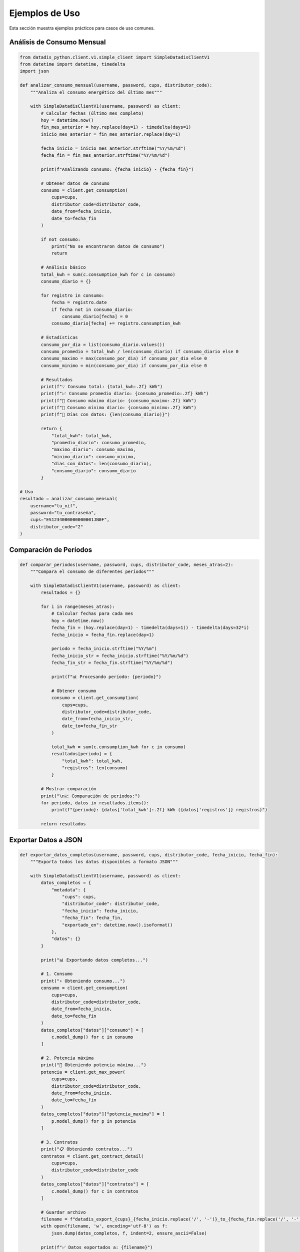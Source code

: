 Ejemplos de Uso
===============

Esta sección muestra ejemplos prácticos para casos de uso comunes.

Análisis de Consumo Mensual
----------------------------

.. code-block:: python

   from datadis_python.client.v1.simple_client import SimpleDatadisClientV1
   from datetime import datetime, timedelta
   import json

   def analizar_consumo_mensual(username, password, cups, distributor_code):
       """Analiza el consumo energético del último mes"""

       with SimpleDatadisClientV1(username, password) as client:
           # Calcular fechas (último mes completo)
           hoy = datetime.now()
           fin_mes_anterior = hoy.replace(day=1) - timedelta(days=1)
           inicio_mes_anterior = fin_mes_anterior.replace(day=1)

           fecha_inicio = inicio_mes_anterior.strftime("%Y/%m/%d")
           fecha_fin = fin_mes_anterior.strftime("%Y/%m/%d")

           print(f"Analizando consumo: {fecha_inicio} - {fecha_fin}")

           # Obtener datos de consumo
           consumo = client.get_consumption(
               cups=cups,
               distributor_code=distributor_code,
               date_from=fecha_inicio,
               date_to=fecha_fin
           )

           if not consumo:
               print("No se encontraron datos de consumo")
               return

           # Análisis básico
           total_kwh = sum(c.consumption_kwh for c in consumo)
           consumo_diario = {}

           for registro in consumo:
               fecha = registro.date
               if fecha not in consumo_diario:
                   consumo_diario[fecha] = 0
               consumo_diario[fecha] += registro.consumption_kwh

           # Estadísticas
           consumo_por_dia = list(consumo_diario.values())
           consumo_promedio = total_kwh / len(consumo_diario) if consumo_diario else 0
           consumo_maximo = max(consumo_por_dia) if consumo_por_dia else 0
           consumo_minimo = min(consumo_por_dia) if consumo_por_dia else 0

           # Resultados
           print(f"💡 Consumo total: {total_kwh:.2f} kWh")
           print(f"📈 Consumo promedio diario: {consumo_promedio:.2f} kWh")
           print(f"🔺 Consumo máximo diario: {consumo_maximo:.2f} kWh")
           print(f"🔻 Consumo mínimo diario: {consumo_minimo:.2f} kWh")
           print(f"📅 Días con datos: {len(consumo_diario)}")

           return {
               "total_kwh": total_kwh,
               "promedio_diario": consumo_promedio,
               "maximo_diario": consumo_maximo,
               "minimo_diario": consumo_minimo,
               "dias_con_datos": len(consumo_diario),
               "consumo_diario": consumo_diario
           }

   # Uso
   resultado = analizar_consumo_mensual(
       username="tu_nif",
       password="tu_contraseña",
       cups="ES1234000000000001JN0F",
       distributor_code="2"
   )

Comparación de Períodos
------------------------

.. code-block:: python

   def comparar_periodos(username, password, cups, distributor_code, meses_atras=2):
       """Compara el consumo de diferentes períodos"""

       with SimpleDatadisClientV1(username, password) as client:
           resultados = {}

           for i in range(meses_atras):
               # Calcular fechas para cada mes
               hoy = datetime.now()
               fecha_fin = (hoy.replace(day=1) - timedelta(days=1)) - timedelta(days=32*i)
               fecha_inicio = fecha_fin.replace(day=1)

               periodo = fecha_inicio.strftime("%Y/%m")
               fecha_inicio_str = fecha_inicio.strftime("%Y/%m/%d")
               fecha_fin_str = fecha_fin.strftime("%Y/%m/%d")

               print(f"📊 Procesando período: {periodo}")

               # Obtener consumo
               consumo = client.get_consumption(
                   cups=cups,
                   distributor_code=distributor_code,
                   date_from=fecha_inicio_str,
                   date_to=fecha_fin_str
               )

               total_kwh = sum(c.consumption_kwh for c in consumo)
               resultados[periodo] = {
                   "total_kwh": total_kwh,
                   "registros": len(consumo)
               }

           # Mostrar comparación
           print("\n📈 Comparación de períodos:")
           for periodo, datos in resultados.items():
               print(f"{periodo}: {datos['total_kwh']:.2f} kWh ({datos['registros']} registros)")

           return resultados

Exportar Datos a JSON
----------------------

.. code-block:: python

   def exportar_datos_completos(username, password, cups, distributor_code, fecha_inicio, fecha_fin):
       """Exporta todos los datos disponibles a formato JSON"""

       with SimpleDatadisClientV1(username, password) as client:
           datos_completos = {
               "metadata": {
                   "cups": cups,
                   "distributor_code": distributor_code,
                   "fecha_inicio": fecha_inicio,
                   "fecha_fin": fecha_fin,
                   "exportado_en": datetime.now().isoformat()
               },
               "datos": {}
           }

           print("📊 Exportando datos completos...")

           # 1. Consumo
           print("⚡ Obteniendo consumo...")
           consumo = client.get_consumption(
               cups=cups,
               distributor_code=distributor_code,
               date_from=fecha_inicio,
               date_to=fecha_fin
           )
           datos_completos["datos"]["consumo"] = [
               c.model_dump() for c in consumo
           ]

           # 2. Potencia máxima
           print("🔋 Obteniendo potencia máxima...")
           potencia = client.get_max_power(
               cups=cups,
               distributor_code=distributor_code,
               date_from=fecha_inicio,
               date_to=fecha_fin
           )
           datos_completos["datos"]["potencia_maxima"] = [
               p.model_dump() for p in potencia
           ]

           # 3. Contratos
           print("📋 Obteniendo contratos...")
           contratos = client.get_contract_detail(
               cups=cups,
               distributor_code=distributor_code
           )
           datos_completos["datos"]["contratos"] = [
               c.model_dump() for c in contratos
           ]

           # Guardar archivo
           filename = f"datadis_export_{cups}_{fecha_inicio.replace('/', '-')}_to_{fecha_fin.replace('/', '-')}.json"
           with open(filename, 'w', encoding='utf-8') as f:
               json.dump(datos_completos, f, indent=2, ensure_ascii=False)

           print(f"✅ Datos exportados a: {filename}")
           return filename

Monitoreo de Múltiples Suministros
-----------------------------------

.. code-block:: python

   def monitorear_todos_los_suministros(username, password):
       """Obtiene datos de todos los puntos de suministro disponibles"""

       with SimpleDatadisClientV1(username, password) as client:
           # Obtener suministros y distribuidores
           suministros = client.get_supplies()
           distribuidores = client.get_distributors()

           if not suministros:
               print("❌ No se encontraron puntos de suministro")
               return

           print(f"🏠 Procesando {len(suministros)} puntos de suministro...")

           # Fecha para consulta (último mes)
           fin = datetime.now()
           inicio = fin - timedelta(days=30)
           fecha_inicio = inicio.strftime("%Y/%m/%d")
           fecha_fin = fin.strftime("%Y/%m/%d")

           resultados = []

           for i, suministro in enumerate(suministros, 1):
               print(f"\n📊 Procesando suministro {i}/{len(suministros)}: {suministro.cups}")

               # Encontrar distribuidor
               codigo_distribuidor = "2"  # Por defecto
               for dist in distribuidores:
                   if hasattr(dist, 'code'):
                       codigo_distribuidor = dist.code
                       break

               try:
                   # Obtener consumo
                   consumo = client.get_consumption(
                       cups=suministro.cups,
                       distributor_code=codigo_distribuidor,
                       date_from=fecha_inicio,
                       date_to=fecha_fin
                   )

                   total_kwh = sum(c.consumption_kwh for c in consumo)

                   resultado = {
                       "cups": suministro.cups,
                       "direccion": getattr(suministro, 'address', 'N/A'),
                       "provincia": getattr(suministro, 'province', 'N/A'),
                       "total_kwh": total_kwh,
                       "registros": len(consumo),
                       "distribuidor": codigo_distribuidor
                   }

                   resultados.append(resultado)
                   print(f"✅ Consumo: {total_kwh:.2f} kWh ({len(consumo)} registros)")

               except Exception as e:
                   print(f"❌ Error procesando {suministro.cups}: {e}")
                   resultados.append({
                       "cups": suministro.cups,
                       "error": str(e)
                   })

           # Resumen
           print(f"\n📈 Resumen de {len(resultados)} suministros:")
           total_general = 0
           for resultado in resultados:
               if "error" not in resultado:
                   print(f"  {resultado['cups']}: {resultado['total_kwh']:.2f} kWh")
                   total_general += resultado['total_kwh']
               else:
                   print(f"  {resultado['cups']}: ERROR - {resultado['error']}")

           print(f"\n💡 Consumo total de todos los suministros: {total_general:.2f} kWh")
           return resultados

Validación y Limpieza de Datos
-------------------------------

.. code-block:: python

   def validar_y_limpiar_datos(username, password, cups, distributor_code, fecha_inicio, fecha_fin):
       """Valida y limpia los datos obtenidos de la API"""

       with SimpleDatadisClientV1(username, password) as client:
           print("🔍 Obteniendo y validando datos...")

           consumo = client.get_consumption(
               cups=cups,
               distributor_code=distributor_code,
               date_from=fecha_inicio,
               date_to=fecha_fin
           )

           print(f"📊 Datos originales: {len(consumo)} registros")

           # Validaciones
           datos_validos = []
           errores = {
               "consumo_negativo": 0,
               "fecha_invalida": 0,
               "valores_extremos": 0
           }

           for registro in consumo:
               # Validar consumo no negativo
               if registro.consumption_kwh < 0:
                   errores["consumo_negativo"] += 1
                   continue

               # Validar valores extremos (>100 kWh por hora es sospechoso)
               if registro.consumption_kwh > 100:
                   errores["valores_extremos"] += 1
                   continue

               # Validar formato de fecha
               try:
                   datetime.strptime(registro.date, "%Y/%m/%d")
               except ValueError:
                   errores["fecha_invalida"] += 1
                   continue

               datos_validos.append(registro)

           # Resultados de validación
           print(f"✅ Datos válidos: {len(datos_validos)}")
           print(f"❌ Errores encontrados:")
           for tipo_error, cantidad in errores.items():
               if cantidad > 0:
                   print(f"  - {tipo_error}: {cantidad}")

           # Estadísticas de datos limpios
           if datos_validos:
               consumos = [d.consumption_kwh for d in datos_validos]
               print(f"\n📈 Estadísticas de datos limpios:")
               print(f"  - Total: {sum(consumos):.2f} kWh")
               print(f"  - Promedio: {sum(consumos)/len(consumos):.2f} kWh")
               print(f"  - Máximo: {max(consumos):.2f} kWh")
               print(f"  - Mínimo: {min(consumos):.2f} kWh")

           return datos_validos, errores

Uso con Configuración Personalizada
------------------------------------

.. code-block:: python

   from datadis_python.client.v1.simple_client import SimpleDatadisClientV1
   from datadis_python.exceptions import DatadisError

   class DatadisManager:
       """Clase wrapper para gestionar múltiples operaciones con Datadis"""

       def __init__(self, username, password, timeout=180, retries=5):
           self.username = username
           self.password = password
           self.timeout = timeout
           self.retries = retries
           self._client = None

       def __enter__(self):
           self._client = SimpleDatadisClientV1(
               username=self.username,
               password=self.password,
               timeout=self.timeout,
               retries=self.retries
           )
           return self

       def __exit__(self, exc_type, exc_val, exc_tb):
           if self._client:
               self._client.close()

       def obtener_resumen_completo(self):
           """Obtiene un resumen completo de la cuenta"""
           if not self._client:
               raise DatadisError("Cliente no inicializado")

           resumen = {
               "distribuidores": [],
               "suministros": [],
               "contratos": [],
               "estado": "ok"
           }

           try:
               # Distribuidores
               resumen["distribuidores"] = self._client.get_distributors()

               # Suministros
               resumen["suministros"] = self._client.get_supplies()

               # Contratos para cada suministro
               for suministro in resumen["suministros"]:
                   if resumen["distribuidores"]:
                       codigo_dist = resumen["distribuidores"][0].code
                       contratos = self._client.get_contract_detail(
                           cups=suministro.cups,
                           distributor_code=codigo_dist
                       )
                       resumen["contratos"].extend(contratos)

           except Exception as e:
               resumen["estado"] = f"error: {e}"

           return resumen

   # Uso
   with DatadisManager("tu_nif", "tu_contraseña", timeout=240, retries=3) as manager:
       resumen = manager.obtener_resumen_completo()
       print(f"Estado: {resumen['estado']}")
       print(f"Distribuidores: {len(resumen['distribuidores'])}")
       print(f"Suministros: {len(resumen['suministros'])}")
       print(f"Contratos: {len(resumen['contratos'])}")
